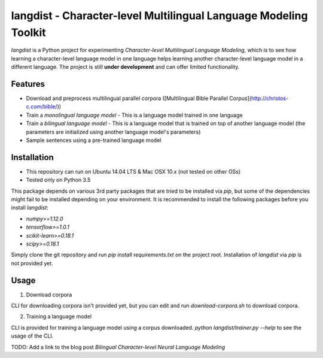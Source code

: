 langdist - Character-level Multilingual Language Modeling Toolkit
=================================================================

`langdist` is a Python project for experimenting *Character-level Multilingual Language Modeling*, which is to see how learning a character-level language model in one language helps learning another character-level language model in a different language. The project is still **under development** and can offer limited functionality.


Features
--------
- Download and preprocess multilingual parallel corpora ([Multilingual Bible Parallel Corpus](http://christos-c.com/bible/))
- Train a *monolingual language model*
  - This is a language model trained in one language
- Train a *bilingual language model*
  - This is a language model that is trained on top of another language model (the parameters are initialized using another language model's parameters)
- Sample sentences using a pre-trained language model


Installation
------------
- This repository can run on Ubuntu 14.04 LTS & Mac OSX 10.x (not tested on other OSs)
- Tested only on Python 3.5

This package depends on various 3rd party packages that are tried to be installed via `pip`, but some of the dependencies might fail to be installed depending on your environment. It is recommended to install the following packages before you install `langdist`:

- `numpy>=1.12.0`
- `tensorflow>=1.0.1`
- `scikit-learn>=0.18.1`
- `scipy>=0.18.1`

Simply clone the git repository and run `pip install requirements.txt` on the project root. Installation of `langdist` via `pip` is not provided yet.


Usage
-----
1. Download corpora

CLI for downloading corpora isn't provided yet, but you can edit and run `download-corpora.sh` to download corpora.

2. Training a language model

CLI is provided for training a language model using a corpus downloaded. `python langdist/trainer.py --help` to see the usage of the CLI.


TODO: Add a link to the blog post *Bilingual Character-level Neural Language Modeling*


